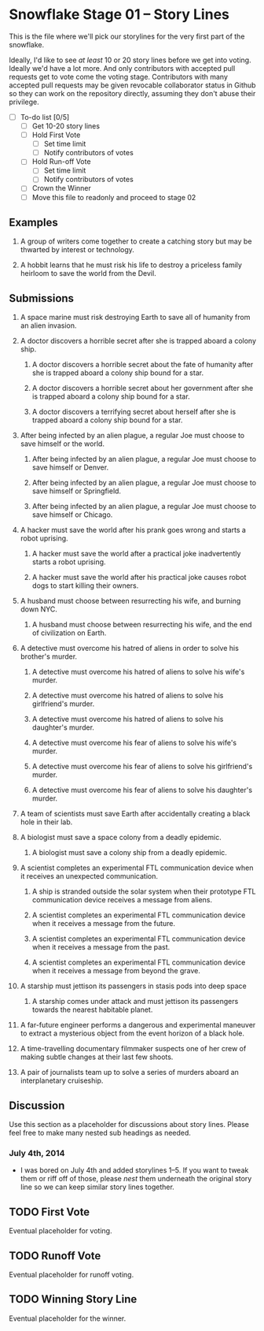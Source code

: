 * Snowflake Stage 01 -- Story Lines
This is the file where we'll pick our storylines for the very first
part of the snowflake.

Ideally, I'd like to see /at least/ 10 or 20 story lines before we get
into voting. Ideally we'd have a lot more. And only contributors with
accepted pull requests get to vote come the voting stage. Contributors
with many accepted pull requests may be given revocable collaborator
status in Github so they can work on the repository directly, assuming
they don't abuse their privilege.

- [ ] To-do list [0/5]
  - [ ] Get 10-20 story lines
  - [ ] Hold First Vote
	- [ ] Set time limit
	- [ ] Notify contributors of votes
  - [ ] Hold Run-off Vote
	- [ ] Set time limit
	- [ ] Notify contributors of votes
  - [ ] Crown the Winner
  - [ ] Move this file to readonly and proceed to stage 02

** Examples

1. A group of writers come together to create a catching story but may
   be thwarted by interest or technology.

2. A hobbit learns that he must risk his life to destroy a priceless
   family heirloom to save the world from the Devil.

** Submissions

1. A space marine must risk destroying Earth to save all of humanity 
   from an alien invasion.

2. A doctor discovers a horrible secret after she is trapped
   aboard a colony ship.

   1. A doctor discovers a horrible secret about the fate of humanity
      after she is trapped aboard a colony ship bound for a star.

   2. A doctor discovers a horrible secret about her government after
      she is trapped aboard a colony ship bound for a star.

   3. A doctor discovers a terrifying secret about herself after she
      is trapped aboard a colony ship bound for a star.

3. After being infected by an alien plague, a regular Joe must choose 
   to save himself or the world.

   1. After being infected by an alien plague, a regular Joe must choose 
      to save himself or Denver.

   2. After being infected by an alien plague, a regular Joe must choose 
      to save himself or Springfield.

   3. After being infected by an alien plague, a regular Joe must choose 
      to save himself or Chicago.

4. A hacker must save the world after his prank goes wrong and 
   starts a robot uprising.

   1. A hacker must save the world after a practical joke
      inadvertently starts a robot uprising.

   2. A hacker must save the world after his practical joke causes
      robot dogs to start killing their owners.

5. A husband must choose between resurrecting his wife, and burning
   down NYC.

   1. A husband must choose between resurrecting his wife, and the end
      of civilization on Earth.

6. A detective must overcome his hatred of aliens in order to solve
   his brother's murder.

   1. A detective must overcome his hatred of aliens to solve his
      wife's murder.

   2. A detective must overcome his hatred of aliens to solve his
      girlfriend's murder.

   3. A detective must overcome his hatred of aliens to solve his
      daughter's murder.

   4. A detective must overcome his fear of aliens to solve his
      wife's murder.

   5. A detective must overcome his fear of aliens to solve his
      girlfriend's murder.

   6. A detective must overcome his fear of aliens to solve his
      daughter's murder.

7. A team of scientists must save Earth after accidentally creating a
   black hole in their lab.

8. A biologist must save a space colony from a deadly epidemic.

   1. A biologist must save a colony ship from a deadly epidemic.

9. A scientist completes an experimental FTL communication device 
   when it receives an unexpected communication.

   1. A ship is stranded outside the solar system when their prototype
      FTL communication device receives a message from aliens.

   2. A scientist completes an experimental FTL communication device
      when it receives a message from the future.
   
   3. A scientist completes an experimental FTL communication device
      when it receives a message from the past.

   4. A scientist completes an experimental FTL communication device
      when it receives a message from beyond the grave.

10. A starship must jettison its passengers in stasis pods into deep space

    1. A starship comes under attack and must jettison its passengers 
       towards the nearest habitable planet.

11. A far-future engineer performs a dangerous and experimental maneuver to
    extract a mysterious object from the event horizon of a black hole.

12. A time-travelling documentary filmmaker suspects one of her crew of
    making subtle changes at their last few shoots.

13. A pair of journalists team up to solve a series of murders aboard
    an interplanetary cruiseship.

** Discussion
Use this section as a placeholder for discussions about story
lines. Please feel free to make many nested sub headings as needed.

*** July 4th, 2014
- I was bored on July 4th and added storylines 1--5. If you want to
  tweak them or riff off of those, please /nest/ them underneath the
  original story line so we can keep similar story lines together.
   
** TODO First Vote
   Eventual placeholder for voting.
** TODO Runoff Vote
   Eventual placeholder for runoff voting.
** TODO Winning Story Line
   Eventual placeholder for the winner.
